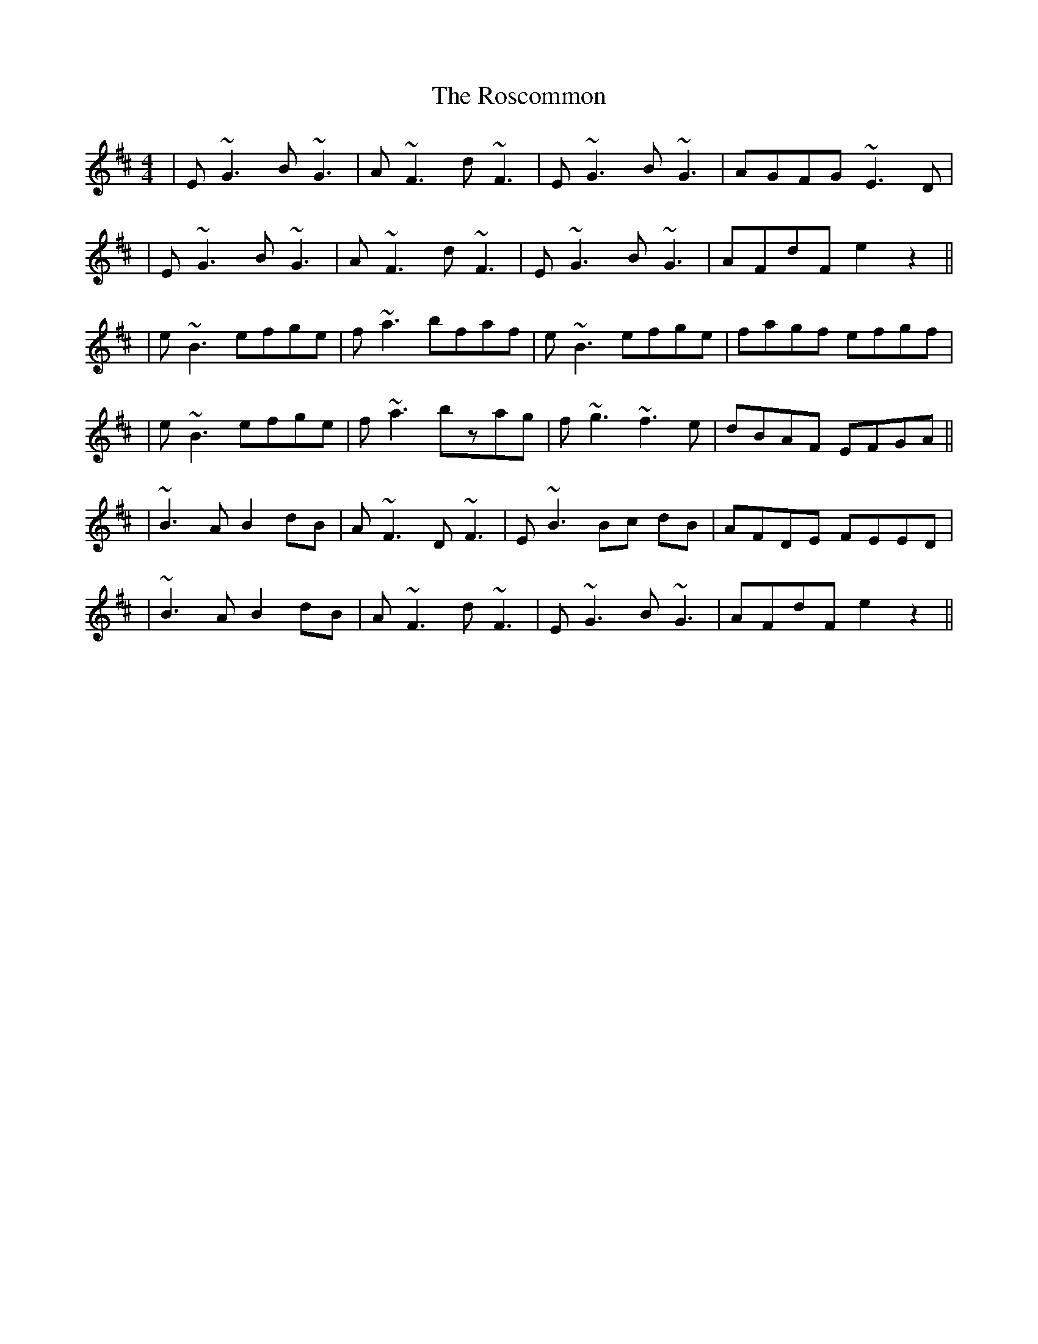 X: 5
T: Roscommon, The
Z: Damien Rogeau
S: https://thesession.org/tunes/637#setting30710
R: reel
M: 4/4
L: 1/8
K: Edor
|E~G3 B~G3|A~F3 d~F3|E~G3 B~G3|AGFG ~E3D|
|E~G3 B~G3|A~F3 d~F3|E~G3 B~G3|AFdF e2 z2||
|e~B3 efge|f~a3 bfaf|e~B3 efge|fagf efgf|
|e~B3 efge|f~a3 bzag|f~g3 ~f3e|dBAF EFGA||
|~B3A B2 dB|A~F3 D~F3|E~B3 Bc dB|AFDE FEED|
|~B3A B2 dB| A~F3 d~F3|E~G3 B~G3|AFdF e2 z2||
